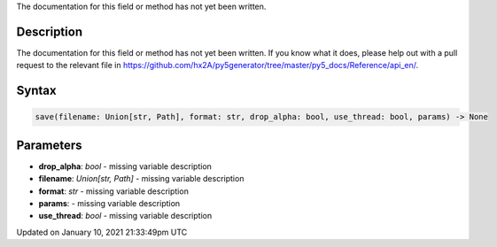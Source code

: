 .. title: save()
.. slug: save
.. date: 2021-01-10 21:33:49 UTC+00:00
.. tags:
.. category:
.. link:
.. description: py5 save() documentation
.. type: text

The documentation for this field or method has not yet been written.

Description
===========

The documentation for this field or method has not yet been written. If you know what it does, please help out with a pull request to the relevant file in https://github.com/hx2A/py5generator/tree/master/py5_docs/Reference/api_en/.

Syntax
======

.. code:: python

    save(filename: Union[str, Path], format: str, drop_alpha: bool, use_thread: bool, params) -> None

Parameters
==========

* **drop_alpha**: `bool` - missing variable description
* **filename**: `Union[str, Path]` - missing variable description
* **format**: `str` - missing variable description
* **params**: - missing variable description
* **use_thread**: `bool` - missing variable description


Updated on January 10, 2021 21:33:49pm UTC

